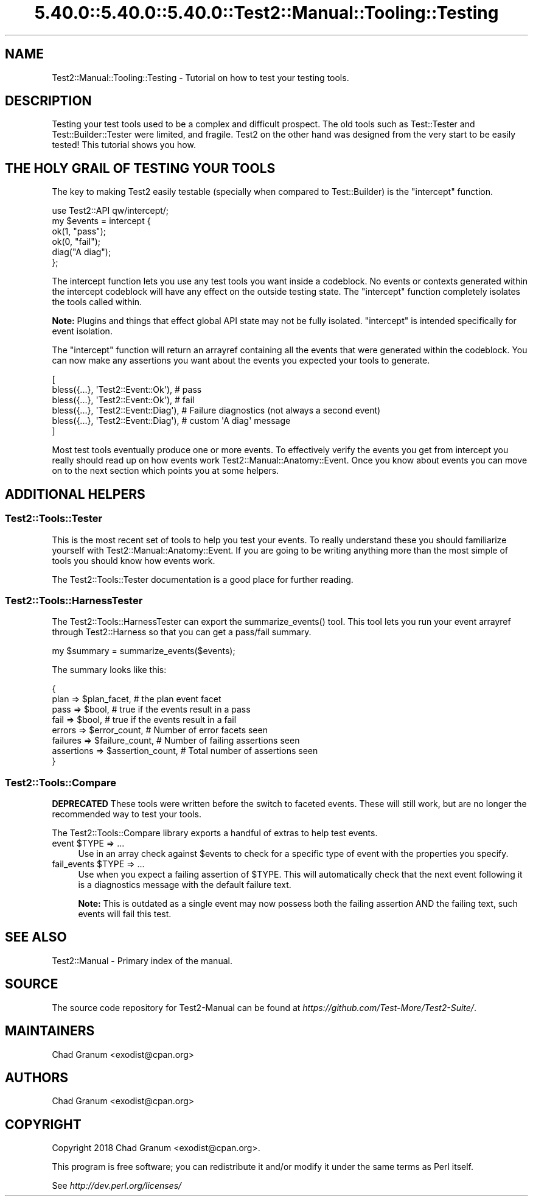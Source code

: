 .\" Automatically generated by Pod::Man 5.0102 (Pod::Simple 3.45)
.\"
.\" Standard preamble:
.\" ========================================================================
.de Sp \" Vertical space (when we can't use .PP)
.if t .sp .5v
.if n .sp
..
.de Vb \" Begin verbatim text
.ft CW
.nf
.ne \\$1
..
.de Ve \" End verbatim text
.ft R
.fi
..
.\" \*(C` and \*(C' are quotes in nroff, nothing in troff, for use with C<>.
.ie n \{\
.    ds C` ""
.    ds C' ""
'br\}
.el\{\
.    ds C`
.    ds C'
'br\}
.\"
.\" Escape single quotes in literal strings from groff's Unicode transform.
.ie \n(.g .ds Aq \(aq
.el       .ds Aq '
.\"
.\" If the F register is >0, we'll generate index entries on stderr for
.\" titles (.TH), headers (.SH), subsections (.SS), items (.Ip), and index
.\" entries marked with X<> in POD.  Of course, you'll have to process the
.\" output yourself in some meaningful fashion.
.\"
.\" Avoid warning from groff about undefined register 'F'.
.de IX
..
.nr rF 0
.if \n(.g .if rF .nr rF 1
.if (\n(rF:(\n(.g==0)) \{\
.    if \nF \{\
.        de IX
.        tm Index:\\$1\t\\n%\t"\\$2"
..
.        if !\nF==2 \{\
.            nr % 0
.            nr F 2
.        \}
.    \}
.\}
.rr rF
.\" ========================================================================
.\"
.IX Title "5.40.0::5.40.0::5.40.0::Test2::Manual::Tooling::Testing 3"
.TH 5.40.0::5.40.0::5.40.0::Test2::Manual::Tooling::Testing 3 2024-12-13 "perl v5.40.0" "Perl Programmers Reference Guide"
.\" For nroff, turn off justification.  Always turn off hyphenation; it makes
.\" way too many mistakes in technical documents.
.if n .ad l
.nh
.SH NAME
Test2::Manual::Tooling::Testing \- Tutorial on how to test your testing tools.
.SH DESCRIPTION
.IX Header "DESCRIPTION"
Testing your test tools used to be a complex and difficult prospect. The old
tools such as Test::Tester and Test::Builder::Tester were limited, and
fragile. Test2 on the other hand was designed from the very start to be easily
tested! This tutorial shows you how.
.SH "THE HOLY GRAIL OF TESTING YOUR TOOLS"
.IX Header "THE HOLY GRAIL OF TESTING YOUR TOOLS"
The key to making Test2 easily testable (specially when compared to
Test::Builder) is the \f(CW\*(C`intercept\*(C'\fR function.
.PP
.Vb 1
\&    use Test2::API qw/intercept/;
\&
\&    my $events = intercept {
\&        ok(1, "pass");
\&        ok(0, "fail");
\&
\&        diag("A diag");
\&    };
.Ve
.PP
The intercept function lets you use any test tools you want inside a codeblock.
No events or contexts generated within the intercept codeblock will have any
effect on the outside testing state. The \f(CW\*(C`intercept\*(C'\fR function completely
isolates the tools called within.
.PP
\&\fBNote:\fR Plugins and things that effect global API state may not be fully
isolated. \f(CW\*(C`intercept\*(C'\fR is intended specifically for event isolation.
.PP
The \f(CW\*(C`intercept\*(C'\fR function will return an arrayref containing all the events
that were generated within the codeblock. You can now make any assertions you
want about the events you expected your tools to generate.
.PP
.Vb 6
\&    [
\&        bless({...}, \*(AqTest2::Event::Ok\*(Aq),   # pass
\&        bless({...}, \*(AqTest2::Event::Ok\*(Aq),   # fail
\&        bless({...}, \*(AqTest2::Event::Diag\*(Aq), # Failure diagnostics (not always a second event)
\&        bless({...}, \*(AqTest2::Event::Diag\*(Aq), # custom \*(AqA diag\*(Aq message
\&    ]
.Ve
.PP
Most test tools eventually produce one or more events. To effectively verify
the events you get from intercept you really should read up on how events work
Test2::Manual::Anatomy::Event. Once you know about events you can move on to
the next section which points you at some helpers.
.SH "ADDITIONAL HELPERS"
.IX Header "ADDITIONAL HELPERS"
.SS Test2::Tools::Tester
.IX Subsection "Test2::Tools::Tester"
This is the most recent set of tools to help you test your events. To really
understand these you should familiarize yourself with
Test2::Manual::Anatomy::Event. If you are going to be writing anything more
than the most simple of tools you should know how events work.
.PP
The Test2::Tools::Tester documentation is a good place for further reading.
.SS Test2::Tools::HarnessTester
.IX Subsection "Test2::Tools::HarnessTester"
The Test2::Tools::HarnessTester can export the \f(CWsummarize_events()\fR tool.
This tool lets you run your event arrayref through Test2::Harness so that you
can get a pass/fail summary.
.PP
.Vb 1
\&    my $summary = summarize_events($events);
.Ve
.PP
The summary looks like this:
.PP
.Vb 8
\&    {
\&        plan       => $plan_facet,         # the plan event facet
\&        pass       => $bool,               # true if the events result in a pass
\&        fail       => $bool,               # true if the events result in a fail
\&        errors     => $error_count,        # Number of error facets seen
\&        failures   => $failure_count,      # Number of failing assertions seen
\&        assertions => $assertion_count,    # Total number of assertions seen
\&    }
.Ve
.SS Test2::Tools::Compare
.IX Subsection "Test2::Tools::Compare"
\&\fBDEPRECATED\fR These tools were written before the switch to faceted events.
These will still work, but are no longer the recommended way to test your
tools.
.PP
The Test2::Tools::Compare library exports a handful of extras to help test
events.
.ie n .IP "event $TYPE => ..." 4
.el .IP "event \f(CW$TYPE\fR => ..." 4
.IX Item "event $TYPE => ..."
Use in an array check against \f(CW$events\fR to check for a specific type of event
with the properties you specify.
.ie n .IP "fail_events $TYPE => ..." 4
.el .IP "fail_events \f(CW$TYPE\fR => ..." 4
.IX Item "fail_events $TYPE => ..."
Use when you expect a failing assertion of \f(CW$TYPE\fR. This will automatically check
that the next event following it is a diagnostics message with the default
failure text.
.Sp
\&\fBNote:\fR This is outdated as a single event may now possess both the failing
assertion AND the failing text, such events will fail this test.
.SH "SEE ALSO"
.IX Header "SEE ALSO"
Test2::Manual \- Primary index of the manual.
.SH SOURCE
.IX Header "SOURCE"
The source code repository for Test2\-Manual can be found at
\&\fIhttps://github.com/Test\-More/Test2\-Suite/\fR.
.SH MAINTAINERS
.IX Header "MAINTAINERS"
.IP "Chad Granum <exodist@cpan.org>" 4
.IX Item "Chad Granum <exodist@cpan.org>"
.SH AUTHORS
.IX Header "AUTHORS"
.PD 0
.IP "Chad Granum <exodist@cpan.org>" 4
.IX Item "Chad Granum <exodist@cpan.org>"
.PD
.SH COPYRIGHT
.IX Header "COPYRIGHT"
Copyright 2018 Chad Granum <exodist@cpan.org>.
.PP
This program is free software; you can redistribute it and/or
modify it under the same terms as Perl itself.
.PP
See \fIhttp://dev.perl.org/licenses/\fR
